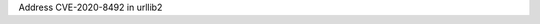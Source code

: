 .. bpo: 0
.. date: 2020-09-29
.. nonce: caft@D
.. release date: 2020-09-29
.. section: Library

Address CVE-2020-8492 in urllib2
